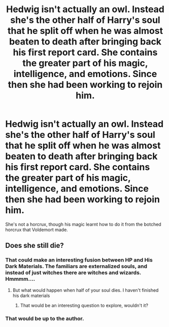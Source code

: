 #+TITLE: Hedwig isn't actually an owl. Instead she's the other half of Harry's soul that he split off when he was almost beaten to death after bringing back his first report card. She contains the greater part of his magic, intelligence, and emotions. Since then she had been working to rejoin him.

* Hedwig isn't actually an owl. Instead she's the other half of Harry's soul that he split off when he was almost beaten to death after bringing back his first report card. She contains the greater part of his magic, intelligence, and emotions. Since then she had been working to rejoin him.
:PROPERTIES:
:Author: dark-phoenix-lady
:Score: 2
:DateUnix: 1603565710.0
:DateShort: 2020-Oct-24
:FlairText: Prompt
:END:
She's not a horcrux, though his magic learnt how to do it from the botched horcrux that Voldemort made.


** Does she still die?
:PROPERTIES:
:Author: TotalUsername
:Score: 2
:DateUnix: 1603574368.0
:DateShort: 2020-Oct-25
:END:

*** That could make an interesting fusion between HP and His Dark Materials. The familiars are externalized souls, and instead of just witches there are witches and wizards. Hmmmm....
:PROPERTIES:
:Author: Darthmarrs
:Score: 3
:DateUnix: 1603576680.0
:DateShort: 2020-Oct-25
:END:

**** But what would happen when half of your soul dies. I haven't finished his dark materials
:PROPERTIES:
:Author: TotalUsername
:Score: 2
:DateUnix: 1603576802.0
:DateShort: 2020-Oct-25
:END:

***** That would be an interesting question to explore, wouldn't it?
:PROPERTIES:
:Author: Darthmarrs
:Score: 2
:DateUnix: 1603576926.0
:DateShort: 2020-Oct-25
:END:


*** That would be up to the author.
:PROPERTIES:
:Author: dark-phoenix-lady
:Score: 2
:DateUnix: 1603577893.0
:DateShort: 2020-Oct-25
:END:
